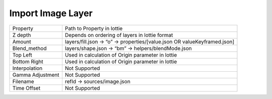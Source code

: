 Import Image Layer
==================

+------------------+---------------------------------------------------------------------------+
|     Property     |                         Path to Property in lottie                        |
+------------------+---------------------------------------------------------------------------+
|      Z depth     |               Depends on ordering of layers in lottie format              |
+------------------+---------------------------------------------------------------------------+
|      Amount      | layers/fill.json -> “o” -> properties/[value.json OR valueKeyframed.json] |
+------------------+---------------------------------------------------------------------------+
|   Blend_method   |            layers/shape.json -> “bm” -> helpers/blendMode.json            |
+------------------+---------------------------------------------------------------------------+
|     Top Left     |             Used in calculation of Origin parameter in lottie             |
+------------------+---------------------------------------------------------------------------+
|   Bottom Right   |             Used in calculation of Origin parameter in lottie             |
+------------------+---------------------------------------------------------------------------+
|   Interpolation  |                               Not Supported                               |
+------------------+---------------------------------------------------------------------------+
| Gamma Adjustment |                               Not Supported                               |
+------------------+---------------------------------------------------------------------------+
|     Filename     |                        refId -> sources/image.json                        |
+------------------+---------------------------------------------------------------------------+
|    Time Offset   |                               Not Supported                               |
+------------------+---------------------------------------------------------------------------+
